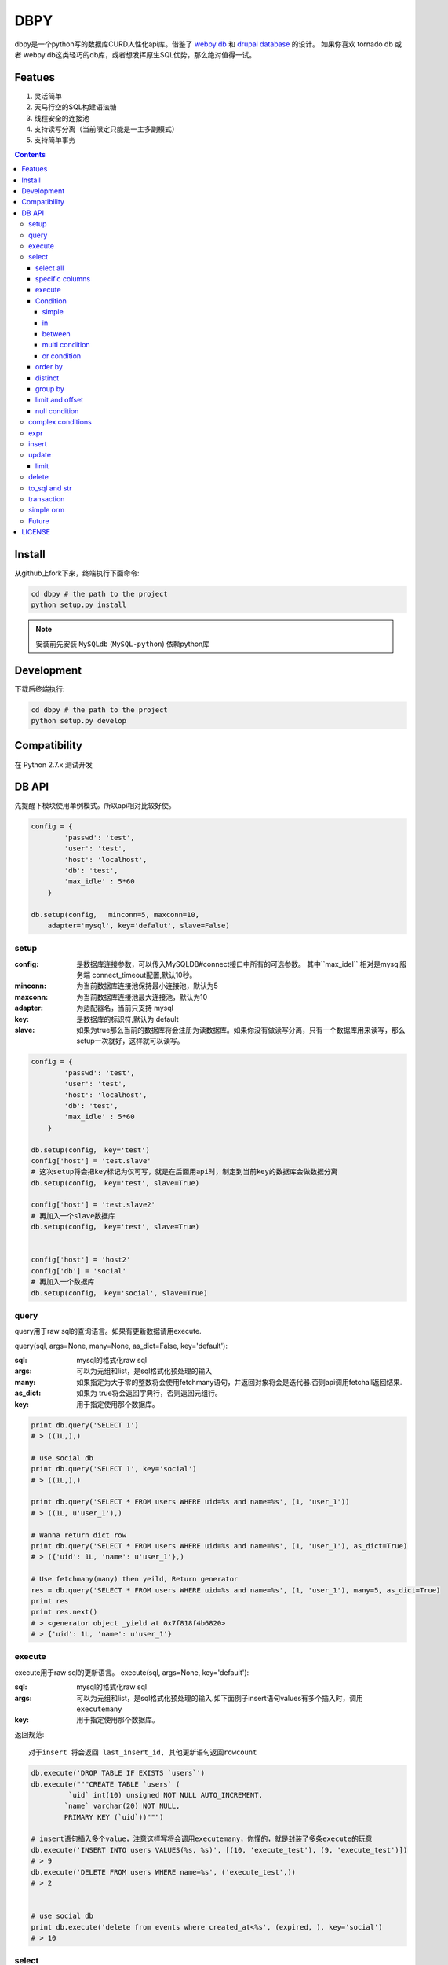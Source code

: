 DBPY
#####


dbpy是一个python写的数据库CURD人性化api库。借鉴了 `webpy db <https://github.com/webpy/webpy>`_ 和 `drupal database <https://www.drupal.org/developing/api/database>`_ 的设计。 如果你喜欢 tornado db 或者 webpy db这类轻巧的db库，或者想发挥原生SQL优势，那么绝对值得一试。 


Featues
================

#. 灵活简单
#. 天马行空的SQL构建语法糖
#. 线程安全的连接池
#. 支持读写分离（当前限定只能是一主多副模式）
#. 支持简单事务

.. contents::
    :depth: 4






Install
==============

从github上fork下来，终端执行下面命令:

.. code-block:: bash

    cd dbpy # the path to the project
    python setup.py install

.. note:: 安装前先安装 ``MySQLdb`` (``MySQL-python``) 依赖python库


Development
===========

下载后终端执行:

.. code-block:: bash 

    cd dbpy # the path to the project
    python setup.py develop


Compatibility
=============

在 Python 2.7.x 测试开发

DB API
========

先提醒下模块使用单例模式。所以api相对比较好使。


.. code-block:: python

    config = {
            'passwd': 'test',
            'user': 'test',
            'host': 'localhost',
            'db': 'test',
            'max_idle' : 5*60
        }

    db.setup(config，  minconn=5, maxconn=10,  
        adapter='mysql', key='defalut', slave=False)



setup
---------

:config: 是数据库连接参数，可以传入MySQLDB#connect接口中所有的可选参数。 其中``max_idel`` 相对是mysql服务端 connect_timeout配置,默认10秒。
:minconn: 为当前数据库连接池保持最小连接池，默认为5
:maxconn: 为当前数据库连接池最大连接池，默认为10
:adapter: 为适配器名，当前只支持 mysql
:key: 是数据库的标识符,默认为 default
:slave: 如果为true那么当前的数据库将会注册为读数据库。如果你没有做读写分离，只有一个数据库用来读写，那么setup一次就好，这样就可以读写。

.. code-block:: python

    config = {
            'passwd': 'test',
            'user': 'test',
            'host': 'localhost',
            'db': 'test',
            'max_idle' : 5*60
        }

    db.setup(config， key='test')
    config['host'] = 'test.slave'
    # 这次setup将会把key标记为仅可写，就是在后面用api时，制定到当前key的数据库会做数据分离
    db.setup(config， key='test', slave=True) 

    config['host'] = 'test.slave2'
    # 再加入一个slave数据库
    db.setup(config， key='test', slave=True)


    config['host'] = 'host2'
    config['db'] = 'social'
    # 再加入一个数据库
    db.setup(config， key='social', slave=True)

query
-------

query用于raw sql的查询语言。如果有更新数据请用execute.

query(sql, args=None, many=None, as_dict=False, key='default'):

:sql: mysql的格式化raw sql
:args: 可以为元组和list，是sql格式化预处理的输入
:many: 如果指定为大于零的整数将会使用fetchmany语句，并返回对象将会是迭代器.否则api调用fetchall返回结果.
:as_dict: 如果为 true将会返回字典行，否则返回元组行。
:key: 用于指定使用那个数据库。


.. code-block:: python

    print db.query('SELECT 1')
    # > ((1L,),)

    # use social db
    print db.query('SELECT 1', key='social')
    # > ((1L,),)

    print db.query('SELECT * FROM users WHERE uid=%s and name=%s', (1, 'user_1'))
    # > ((1L, u'user_1'),)

    # Wanna return dict row
    print db.query('SELECT * FROM users WHERE uid=%s and name=%s', (1, 'user_1'), as_dict=True)
    # > ({'uid': 1L, 'name': u'user_1'},)

    # Use fetchmany(many) then yeild, Return generator
    res = db.query('SELECT * FROM users WHERE uid=%s and name=%s', (1, 'user_1'), many=5, as_dict=True)
    print res
    print res.next()
    # > <generator object _yield at 0x7f818f4b6820>
    # > {'uid': 1L, 'name': u'user_1'}


execute
--------

execute用于raw sql的更新语言。
execute(sql, args=None, key='default'):


:sql: mysql的格式化raw sql
:args: 可以为元组和list，是sql格式化预处理的输入.如下面例子insert语句values有多个插入时，调用 ``executemany``
:key: 用于指定使用那个数据库。

返回规范::

   对于insert 将会返回 last_insert_id, 其他更新语句返回rowcount

.. code-block:: python
    
    db.execute('DROP TABLE IF EXISTS `users`')
    db.execute("""CREATE TABLE `users` (
             `uid` int(10) unsigned NOT NULL AUTO_INCREMENT,
            `name` varchar(20) NOT NULL,
            PRIMARY KEY (`uid`))""")
    
    # insert语句插入多个value，注意这样写将会调用executemany，你懂的，就是封装了多条execute的玩意
    db.execute('INSERT INTO users VALUES(%s, %s)', [(10, 'execute_test'), (9, 'execute_test')])
    # > 9
    db.execute('DELETE FROM users WHERE name=%s', ('execute_test',))
    # > 2


    # use social db
    print db.execute('delete from events where created_at<%s', (expired, ), key='social')
    # > 10

select
-----------


select(table, key='default'):

:table: 选定表
:key: 用于指定使用那个数据库。

select all
~~~~~~~~~~~~~~~~

.. code-block:: python

    db.select('users')
    # > SELECT * FROM `users`

specific columns
~~~~~~~~~~~~~~~~~

.. code-block:: python

    db.select('users').fields('uid', 'name')
    # > SELECT `uid`, `name` FROM `users`


execute
~~~~~~~~~~~~~~~~

在构建好查询条语句后使用execute api可以返回结果。

execute(many=None, as_dict=False):

:many: 如果指定为大于零的整数将会使用fetchmany语句，并返回对象将会是迭代器.否则api调用fetchall返回结果.
:as_dict: 如果为 true将会返回字典行，否则返回元组行。

.. code-block:: python

    q = db.select('users').fields('uid', 'name')
    res = q.execute()
    print res
    # > ((1L, u'user_1'), (2L, u'user_2'), (3L, u'user_3'), (4L, u'user_4'), (5L, None))

    res = q.execute(many=2, as_dict=True)
    print res
    print res.next()
    # > <generator object _yield at 0x7f835825e820>
    # > {'uid': 1L, 'name': u'user_1'}


Condition
~~~~~~~~~~~

上面已经学会如何做简单的查询，那么如何组件条件查询。这里将会重点讲述condition方法如何构建各种查询条件。

condition(field, value=None, operator=None):

:field: 是条件限制的表字段
:value: 是字段的条件值， 如果炸路额， oprator都不指定就是 "field is null"
:operator: 默认可能是等于操作符号， 可选的操作符号有 BETWEEN, IN, NOT IN, EXISTS, NOT EXISTS, IS NULL, IS NOT NULL, LIKE, NOT LIKE, =, <, >, >=, <=, <>等


在所有的select，update, delete查询中多个默认的condition将会是and条件组合。

simple 
^^^^^^^^^^^^^^^^

.. code-block:: python

    db.select('users').condition('uid', 1) # condition('uid', 1, '=')
    # > SELECT * FROM `users`
    # > WHERE  `uid` = %s 


in 
^^^^^^^^^^^^^^^^

.. code-block:: python


    db.select('users').condition('uid', (1, 3)) # condition('uid', [1, 3]) 一样
    # > SELECT * FROM `users`
    # > WHERE  `uid` IN  (%s, %s) 

between 
^^^^^^^^^^^^^^^^

.. code-block:: python

    db.select('users').condition('uid', (1, 3), 'between')
    # > SELECT * FROM `users`
    # > WHERE  `uid` BETWEEN %s AND %s 


multi condition
^^^^^^^^^^^^^^^^^^^^^^^^

.. code-block:: python

    db.select('users').condition('uid', 1).condition('name', 'blabla')
    # > SELECT * FROM `users`
    # > WHERE  `uid` = %s AND `name` = %s 

or condition
^^^^^^^^^^^^^^

.. code-block:: python

    or_cond = db.or_().condition('uid', 1).condition('name', 'blabla')
    db.select('users').condition(or_cond).condition('uid', 1, '<>')
    # > SELECT * FROM `users`
    # > WHERE  ( `uid` = %s OR `name` = %s ) AND `uid` <> %s 



order by
~~~~~~~~~

.. code-block:: python

    db.select('users').order_by('name')
    # > SELECT * FROM `users`
    # > ORDER BY `name`

    db.select('users').order_by('name', 'DESC')
    # > SELECT * FROM `users`
    # > ORDER BY `name` DESC

    db.select('users').order_by('name', 'DESC').order_by('uid')
    # > SELECT * FROM `users`
    # > ORDER BY `name` DESC, `uid`



distinct
~~~~~~~~~

.. code-block:: python

    db.select('users').distinct().condition('uid', 1)
    # > SELECT DISTINCT * FROM `users`
    # > WHERE  `uid` = %s 

    db.select('users').fields('uid', 'name').distinct().condition('uid', 1)
    # > SELECT DISTINCT `uid`, `name` FROM `users`
    # > WHERE  `uid` = %s 


group by
~~~~~~~~~

.. code-block:: python

    db.select('users').group_by('name', 'uid')
    # > SELECT * FROM `users`
    # > GROUP BY `name`, `uid`


limit and offset
~~~~~~~~~~~~~~~~~

.. code-block:: python

    db.select('users').limit(2).offset(5)
    # > SELECT * FROM `users`
    # > LIMIT 2 OFFSET 5

null condition
~~~~~~~~~~~~~~~

.. code-block:: python

    db.select('users').is_null('name').condition('uid', 5)
    # > SELECT * FROM `users`
    # > WHERE  `name` IS NULL  AND `uid` = %s 

    db.select('users').is_not_null('name').condition('uid', 5)
    # > SELECT * FROM `users`
    # > WHERE  `name` IS NOT NULL  AND `uid` = %s 

    db.select('users').condition('name', None)
    # > SELECT * FROM `users`
    # > WHERE  `name` IS NULL  


complex conditions
-------------------

使用 db.and_(), db.or_() 可以构建and或or粘合的条件组合。

.. code-block:: python

    or_cond = db.or_().condition('field1', 1).condition('field2', 'blabla')
    and_cond = db.and_().condition('field3', 'what').condition('field4', 'then?')
    print db.select('table_name').condition(or_cond).condition(and_cond)

    # > SELECT * FROM `table_name`
    # > WHERE  ( `field1` = %s OR `field2` = %s ) AND ( `field3` = %s AND `field4` = %s ) 

expr
------------

如果你需要使用 count sum之类的集聚函数，那么使用 Expr构建字段吧。

.. code-block:: python

    from  db import expr

    db.select('users').fields(expr('count(*)'))
    # > SELECT count(*) FROM `users`

    db.select('users').fields(expr('count(uid)', 'total'))
    # > SELECT count(uid) AS `total` FROM `users`



insert
-----------


insert(table, key='default'):

:table: 选定表
:key: 用于指定使用那个数据库。


.. code-block:: python

    q = db.insert('users').values((10, 'test_insert'))
    # > INSERT INTO `users` VALUES(%s, %s)
    print q._values
    # > [(10, 'test_insert')]


    q = db.insert('users').fields('name').values({'name': 'insert_1'}).values(('insert_2',))
    # > INSERT INTO `users`(`name`) VALUES(%s)
    print q._values
    # > [('insert_1',), ('insert_2',)]

构建好执行execute会执行数据库插入,execute返回的是last insert id：

.. code-block:: python
    
    
    print q.execute()
    # > 2



update
-----------


update(table, key='default'):

:table: 选定表
:key: 用于指定使用那个数据库。

update 主要可用的方法是mset和set， mset：

:mset: 传入的是字典，用于一次set多个表属性
:set(column, value): 只能设置一个属性，可以多次使用 

构建条件codition前面已经讲述了。请参考 `select`_


.. code-block:: python
    
    
    db.update('users').mset({'name':None, 'uid' : 12}).condition('name','user_1')
    # > UPDATE `users` SET `name` = %s, `uid` = %s WHERE  `name` = %s 

    q = db.update('users').set('name', 'update_test').set('uid', 12).condition('name', 'user_2').condition('uid', 2) # .execute()
    print q.to_sql()
    # > UPDATE `users` SET `name` = %s, `uid` = %s WHERE  `name` = %s AND `uid` = %s 
  
	
构建好执行execute会执行数据库插入,execute返回的是更新的 rowcount：

.. code-block:: python
    
    
    print q.execute()
    # > 2

limit
~~~~~~~~~

因为你可能希望限制更新几条。那么可以使用limit


.. code-block:: python
    
    db.update('users').mset({'name':None, 'uid' : 12}).condition('name','user_1').limit(5)
    # > UPDATE `users` SET `name` = %s, `uid` = %s WHERE  `name` = %s  LIMIT 5

delete
-----------


delete(table, key='default'):

:table: 选定表
:key: 用于指定使用那个数据库。

构建条件codition前面已经讲述了。请参考 `select`_

.. code-block:: python
    
    db.delete('users').condition('name','user_1')
    # > DELETE FROM `users` WHERE  `name` = %s 
	
构建好执行execute会执行数据库插入,execute返回的是删除的 rowcount：

.. code-block:: python
    
    
    print q.execute()
    # > 2


to_sql and str
---------------------

``db.insert``, ``db.update``,  ``db.delete`` 返回的对象都可以使用 to_sql 或者__str__ 来查看构建成的sql语句。


.. code-block:: python
    

    q = db.update('users').set('name', 'update_test').set('uid', 12).condition('name', 'user_2').condition('uid', 2)
    print q.to_sql()
    print q
    # > UPDATE `users` SET `name` = %s, `uid` = %s WHERE  `name` = %s AND `uid` = %s 


transaction
------------

transaction(table, key='default'):

:table: 选定表
:key: 用于指定使用那个数据库。

对于事务，这里比较简单的实现。要么全部执行，要么全部不做，没用做保存点。



.. code-block:: python
    

    # with context
    with db.transaction() as t:
        t.delete('users').condition('uid', 1).execute()
        t.update('users').mset({'name':None, 'uid' : 12}).condition('name','user_1').execute()


    # 普通用法
    t = db.transaction()
    t.begin()
    t.delete('users').condition('uid', 1).execute()
    t.update('users').mset({'name':None, 'uid' : 12}).condition('name','user_1').execute()
    #这里将会提交，如果失败将会rollback
    t.commit()

.. note:: 使用 begin一定要结合commit方法，不然可能连接不会返还连接池。建议用 ``with`` 语句。


simple orm
-----------

这里将会讲述最简单的orm构建技巧， 详细参考 `samples <https://github.com/thomashuang/dbpy/blob/master/samples>`_

.. code-block:: python
    
    import model
    from orm import Backend
    import db

    db.setup({ 'host': 'localhost', 'user': 'test', 'passwd': 'test', 'db': 'blog'})


    user = Backend('user').find_by_username('username')
    if user and user.check('password'):
        print 'auth'

    user = model.User('username', 'email', 'real_name', 'password', 'bio', 'status', 'role')
    if Backend('user').create(user):
        print 'fine'

    user = Backend('user').find(12)
    user.real_name = 'blablabla....'
    if Backend('user').save(user):
        print 'user saved'

    if Backend('user').delete(user):
        print 'delete user failed'


    post = model.Post('title', 'slug', 'description', 'html', 'css', 'js', 'category', 'status', 'comments', 'author')
    if not Backend('post').create(post):
        print 'created failed'

Future
--------

当前只支持mysql适配驱动，因为个人并不熟悉其他关联数据库，dbpy的设计比较灵活，所以如果有高手可以尝试写写其他数据库适配，仿照 `db/mysql目录 <https://github.com/thomashuang/dbpy/blob/master/db/mysql>`_ 如果写pgsql的适配应该不会多余800行代码。


对于构建orm框架方面，从个人来讲，更喜欢原生SQL，也不打算再造一个orm轮子。从设计和实现来说，dbpy是为了更好的发挥原生SQL优势和简单灵活。

个人一些想法：

#. 为select加入join构建方法糖。
#. 尝试完成schema类，用于创建表，修改表结构等。
#. 加入一些mysql特有的sql方法糖，比如replace， on dup更新等。
#. 优化改进连接池，比如加入固定数量连接的连接池。


LICENSE
=======

    Copyright (C) 2014-2015 Thomas Huang

    This program is free software: you can redistribute it and/or modify
    it under the terms of the GNU General Public License as published by
    the Free Software Foundation, version 2 of the License.

    This program is distributed in the hope that it will be useful,
    but WITHOUT ANY WARRANTY; without even the implied warranty of
    MERCHANTABILITY or FITNESS FOR A PARTICULAR PURPOSE.  See the
    GNU General Public License for more details.

    You should have received a copy of the GNU General Public License
    along with this program.  If not, see <http://www.gnu.org/licenses/>.

